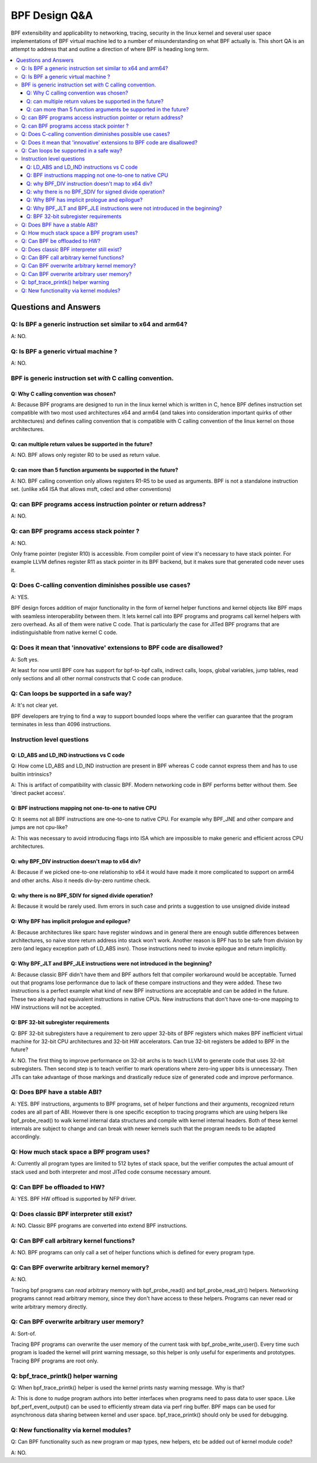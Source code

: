 ==============
BPF Design Q&A
==============

BPF extensibility and applicability to networking, tracing, security
in the linux kernel and several user space implementations of BPF
virtual machine led to a number of misunderstanding on what BPF actually is.
This short QA is an attempt to address that and outline a direction
of where BPF is heading long term.

.. contents::
    :local:
    :depth: 3

Questions and Answers
=====================

Q: Is BPF a generic instruction set similar to x64 and arm64?
-------------------------------------------------------------
A: NO.

Q: Is BPF a generic virtual machine ?
-------------------------------------
A: NO.

BPF is generic instruction set *with* C calling convention.
-----------------------------------------------------------

Q: Why C calling convention was chosen?
~~~~~~~~~~~~~~~~~~~~~~~~~~~~~~~~~~~~~~~

A: Because BPF programs are designed to run in the linux kernel
which is written in C, hence BPF defines instruction set compatible
with two most used architectures x64 and arm64 (and takes into
consideration important quirks of other architectures) and
defines calling convention that is compatible with C calling
convention of the linux kernel on those architectures.

Q: can multiple return values be supported in the future?
~~~~~~~~~~~~~~~~~~~~~~~~~~~~~~~~~~~~~~~~~~~~~~~~~~~~~~~~~
A: NO. BPF allows only register R0 to be used as return value.

Q: can more than 5 function arguments be supported in the future?
~~~~~~~~~~~~~~~~~~~~~~~~~~~~~~~~~~~~~~~~~~~~~~~~~~~~~~~~~~~~~~~~~
A: NO. BPF calling convention only allows registers R1-R5 to be used
as arguments. BPF is not a standalone instruction set.
(unlike x64 ISA that allows msft, cdecl and other conventions)

Q: can BPF programs access instruction pointer or return address?
-----------------------------------------------------------------
A: NO.

Q: can BPF programs access stack pointer ?
------------------------------------------
A: NO.

Only frame pointer (register R10) is accessible.
From compiler point of view it's necessary to have stack pointer.
For example LLVM defines register R11 as stack pointer in its
BPF backend, but it makes sure that generated code never uses it.

Q: Does C-calling convention diminishes possible use cases?
-----------------------------------------------------------
A: YES.

BPF design forces addition of major functionality in the form
of kernel helper functions and kernel objects like BPF maps with
seamless interoperability between them. It lets kernel call into
BPF programs and programs call kernel helpers with zero overhead.
As all of them were native C code. That is particularly the case
for JITed BPF programs that are indistinguishable from
native kernel C code.

Q: Does it mean that 'innovative' extensions to BPF code are disallowed?
------------------------------------------------------------------------
A: Soft yes.

At least for now until BPF core has support for
bpf-to-bpf calls, indirect calls, loops, global variables,
jump tables, read only sections and all other normal constructs
that C code can produce.

Q: Can loops be supported in a safe way?
----------------------------------------
A: It's not clear yet.

BPF developers are trying to find a way to
support bounded loops where the verifier can guarantee that
the program terminates in less than 4096 instructions.

Instruction level questions
---------------------------

Q: LD_ABS and LD_IND instructions vs C code
~~~~~~~~~~~~~~~~~~~~~~~~~~~~~~~~~~~~~~~~~~~

Q: How come LD_ABS and LD_IND instruction are present in BPF whereas
C code cannot express them and has to use builtin intrinsics?

A: This is artifact of compatibility with classic BPF. Modern
networking code in BPF performs better without them.
See 'direct packet access'.

Q: BPF instructions mapping not one-to-one to native CPU
~~~~~~~~~~~~~~~~~~~~~~~~~~~~~~~~~~~~~~~~~~~~~~~~~~~~~~~~
Q: It seems not all BPF instructions are one-to-one to native CPU.
For example why BPF_JNE and other compare and jumps are not cpu-like?

A: This was necessary to avoid introducing flags into ISA which are
impossible to make generic and efficient across CPU architectures.

Q: why BPF_DIV instruction doesn't map to x64 div?
~~~~~~~~~~~~~~~~~~~~~~~~~~~~~~~~~~~~~~~~~~~~~~~~~~
A: Because if we picked one-to-one relationship to x64 it would have made
it more complicated to support on arm64 and other archs. Also it
needs div-by-zero runtime check.

Q: why there is no BPF_SDIV for signed divide operation?
~~~~~~~~~~~~~~~~~~~~~~~~~~~~~~~~~~~~~~~~~~~~~~~~~~~~~~~~
A: Because it would be rarely used. llvm errors in such case and
prints a suggestion to use unsigned divide instead

Q: Why BPF has implicit prologue and epilogue?
~~~~~~~~~~~~~~~~~~~~~~~~~~~~~~~~~~~~~~~~~~~~~~
A: Because architectures like sparc have register windows and in general
there are enough subtle differences between architectures, so naive
store return address into stack won't work. Another reason is BPF has
to be safe from division by zero (and legacy exception path
of LD_ABS insn). Those instructions need to invoke epilogue and
return implicitly.

Q: Why BPF_JLT and BPF_JLE instructions were not introduced in the beginning?
~~~~~~~~~~~~~~~~~~~~~~~~~~~~~~~~~~~~~~~~~~~~~~~~~~~~~~~~~~~~~~~~~~~~~~~~~~~~~
A: Because classic BPF didn't have them and BPF authors felt that compiler
workaround would be acceptable. Turned out that programs lose performance
due to lack of these compare instructions and they were added.
These two instructions is a perfect example what kind of new BPF
instructions are acceptable and can be added in the future.
These two already had equivalent instructions in native CPUs.
New instructions that don't have one-to-one mapping to HW instructions
will not be accepted.

Q: BPF 32-bit subregister requirements
~~~~~~~~~~~~~~~~~~~~~~~~~~~~~~~~~~~~~~
Q: BPF 32-bit subregisters have a requirement to zero upper 32-bits of BPF
registers which makes BPF inefficient virtual machine for 32-bit
CPU architectures and 32-bit HW accelerators. Can true 32-bit registers
be added to BPF in the future?

A: NO. The first thing to improve performance on 32-bit archs is to teach
LLVM to generate code that uses 32-bit subregisters. Then second step
is to teach verifier to mark operations where zero-ing upper bits
is unnecessary. Then JITs can take advantage of those markings and
drastically reduce size of generated code and improve performance.

Q: Does BPF have a stable ABI?
------------------------------
A: YES. BPF instructions, arguments to BPF programs, set of helper
functions and their arguments, recognized return codes are all part
of ABI. However there is one specific exception to tracing programs
which are using helpers like bpf_probe_read() to walk kernel internal
data structures and compile with kernel internal headers. Both of these
kernel internals are subject to change and can break with newer kernels
such that the program needs to be adapted accordingly.

Q: How much stack space a BPF program uses?
-------------------------------------------
A: Currently all program types are limited to 512 bytes of stack
space, but the verifier computes the actual amount of stack used
and both interpreter and most JITed code consume necessary amount.

Q: Can BPF be offloaded to HW?
------------------------------
A: YES. BPF HW offload is supported by NFP driver.

Q: Does classic BPF interpreter still exist?
--------------------------------------------
A: NO. Classic BPF programs are converted into extend BPF instructions.

Q: Can BPF call arbitrary kernel functions?
-------------------------------------------
A: NO. BPF programs can only call a set of helper functions which
is defined for every program type.

Q: Can BPF overwrite arbitrary kernel memory?
---------------------------------------------
A: NO.

Tracing bpf programs can *read* arbitrary memory with bpf_probe_read()
and bpf_probe_read_str() helpers. Networking programs cannot read
arbitrary memory, since they don't have access to these helpers.
Programs can never read or write arbitrary memory directly.

Q: Can BPF overwrite arbitrary user memory?
-------------------------------------------
A: Sort-of.

Tracing BPF programs can overwrite the user memory
of the current task with bpf_probe_write_user(). Every time such
program is loaded the kernel will print warning message, so
this helper is only useful for experiments and prototypes.
Tracing BPF programs are root only.

Q: bpf_trace_printk() helper warning
------------------------------------
Q: When bpf_trace_printk() helper is used the kernel prints nasty
warning message. Why is that?

A: This is done to nudge program authors into better interfaces when
programs need to pass data to user space. Like bpf_perf_event_output()
can be used to efficiently stream data via perf ring buffer.
BPF maps can be used for asynchronous data sharing between kernel
and user space. bpf_trace_printk() should only be used for debugging.

Q: New functionality via kernel modules?
----------------------------------------
Q: Can BPF functionality such as new program or map types, new
helpers, etc be added out of kernel module code?

A: NO.
